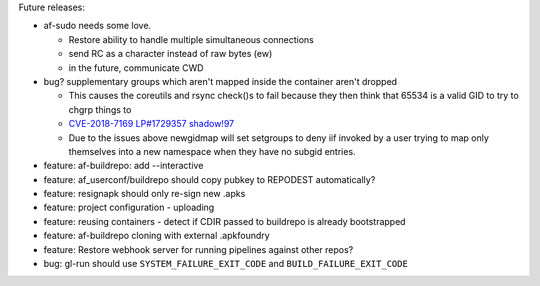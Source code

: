 Future releases:

* af-sudo needs some love.

  * Restore ability to handle multiple simultaneous connections
  * send RC as a character instead of raw bytes (ew)
  * in the future, communicate CWD

* bug? supplementary groups which aren't mapped inside the container
  aren't dropped

  * This causes the coreutils and rsync check()s to fail because they
    then think that 65534 is a valid GID to try to chgrp things to
  * `CVE-2018-7169 <https://nvd.nist.gov/vuln/detail/CVE-2018-7169>`_
    `LP#1729357 <https://bugs.launchpad.net/ubuntu/+source/shadow/+bug/1729357>`_
    `shadow!97 <https://github.com/shadow-maint/shadow/pull/97>`_
  * Due to the issues above newgidmap will set setgroups to deny iif
    invoked by a user trying to map only themselves into a new
    namespace when they have no subgid entries.

* feature: af-buildrepo: add --interactive
* feature: af_userconf/buildrepo should copy pubkey to REPODEST
  automatically?
* feature: resignapk should only re-sign new .apks
* feature: project configuration - uploading
* feature: reusing containers - detect if CDIR passed to buildrepo is
  already bootstrapped
* feature: af-buildrepo cloning with external .apkfoundry
* feature: Restore webhook server for running pipelines against other
  repos?
* bug: gl-run should use ``SYSTEM_FAILURE_EXIT_CODE`` and
  ``BUILD_FAILURE_EXIT_CODE``

